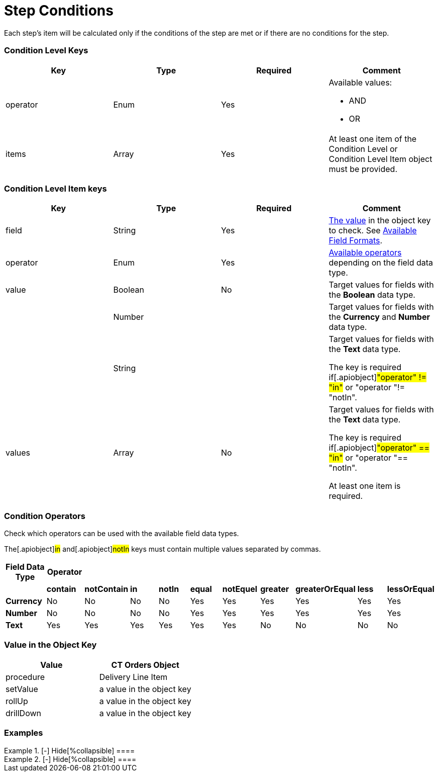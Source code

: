 = Step Conditions

Each step's item will be calculated only if the conditions of the step
are met or if there are no conditions for the step.

[[h2__136084655]]
=== Condition Level Keys

[width="100%",cols="25%,25%,25%,25%",]
|===
|*Key* |*Type* |*Required* |*Comment*

|[.apiobject]#operator# |Enum |Yes a|
Available values:

* AND
* OR

|[.apiobject]#items# |Array |Yes |At least one item of the
Condition Level or Condition Level Item object must be provided.
|===

[[h2__625014080]]
=== Condition Level Item keys

[width="100%",cols="25%,25%,25%,25%",]
|===
|*Key* |*Type* |*Required* |*Comment*

|[.apiobject]#field# |String |Yes
|link:admin-guide/managing-ct-orders/price-management/ref-guide/pricing-procedure-v-2/pricing-procedure-v-2-steps/step-conditions#h2_680034043[The value] in the
[.apiobject]#object# key to check. See
link:admin-guide/managing-ct-orders/price-management/ref-guide/pricing-procedure-v-2/pricing-procedure-available-field-formats[Available Field
Formats].

|[.apiobject]#operator# |Enum |Yes
|link:admin-guide/managing-ct-orders/price-management/ref-guide/pricing-procedure-v-2/pricing-procedure-v-2-steps/step-conditions#h2__748327130[Available operators] depending
on the field data type.

|[.apiobject]#value# |Boolean |No |Target values for fields with
the *Boolean* data type.

| |Number | |Target values for fields with the *Currency* and *Number*
data type.

| |String | a|
Target values for fields with the *Text* data type.

The key is required if[.apiobject]#"operator" != "in"# or
[.apiobject]#"operator "!= "notIn"#.

|[.apiobject]#values# |Array |No a|
Target values for fields with the *Text* data type.

The key is required if[.apiobject]#"operator" == "in"# or
[.apiobject]#"operator "== "notIn"#.

At least one item is required.

|===

[[h2__748327130]]
=== Condition Operators

Check which operators can be used with the available field data types.

The[.apiobject]#in# and[.apiobject]#notIn# keys must
contain multiple values separated by commas.

[width="100%",cols="10%,^9%,^9%,^9%,^9%,^9%,^9%,^9%,^9%,^9%,^9%",]
|===
|*Field Data Type* |*Operator* | | | | | | | | |

| |*contain* |*notContain* a|
*in*

|*notIn* |*equal* |*notEquel* a|
*greater*

|*greaterOrEqual* a|
*less*

a|
*lessOrEqual*

|*Currency* |No |No |No |No |Yes |Yes |Yes |Yes |Yes
a|
Yes

|*Number* |No |No |No |No |Yes |Yes |Yes |Yes |Yes
a|
Yes

|*Text* a|
Yes

|Yes |Yes |Yes |Yes |Yes |No |No |No |No
|===

[[h2_680034043]]
=== Value in the Object Key

[width="100%",cols="50%,50%",]
|===
|*Value* |*CT Orders Object*

|[.apiobject]#procedure# |Delivery Line Item

|[.apiobject]#setValue# |a value in the
[.apiobject]#object# key

|[.apiobject]#rollUp# |a value in the
[.apiobject]#object# key

|[.apiobject]#drillDown# |a value in the
[.apiobject]#object# key
|===

[[h2__1406500097]]
=== Examples

[{plus}] link:javascript:void(0)[Standard AND condition]

.[-] Hide[%collapsible] ====

====

[{plus}] link:javascript:void(0)[Standard OR condition]

.[-] Hide[%collapsible] ====

====

[{plus}] link:javascript:void(0)[Standard complex condition]

.[-] Hide[%collapsible] ====

====
